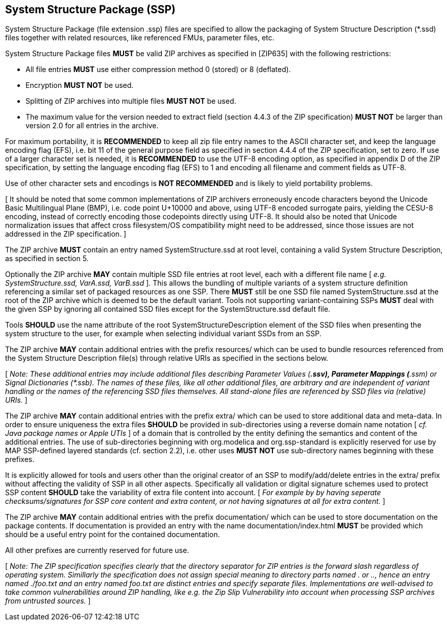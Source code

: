== System Structure Package (SSP)

System Structure Package (file extension .ssp) files are specified to allow the packaging of System Structure Description (*.ssd) files together with related resources, like referenced FMUs, parameter files, etc.

System Structure Package files *MUST* be valid ZIP archives as specified in [ZIP635] with the following restrictions:

* All file entries *MUST* use either compression method 0 (stored) or 8 (deflated).
* Encryption *MUST NOT* be used.
* Splitting of ZIP archives into multiple files *MUST NOT* be used.
* The maximum value for the version needed to extract field (section 4.4.3 of the ZIP specification) *MUST NOT* be larger than version 2.0 for all entries in the archive.

For maximum portability, it is *RECOMMENDED* to keep all zip file entry names to the ASCII character set, and keep the language encoding flag (EFS), i.e. bit 11 of the general purpose field as specified in section 4.4.4 of the ZIP specification, set to zero.
If use of a larger character set is needed, it is *RECOMMENDED* to use the UTF-8 encoding option, as specified in appendix D of the ZIP specification, by setting the language encoding flag (EFS) to 1 and encoding all filename and comment fields as UTF-8.

Use of other character sets and encodings is *NOT RECOMMENDED* and is likely to yield portability problems.

{empty}[ It should be noted that some common implementations of ZIP archivers erroneously encode characters beyond the Unicode Basic Multilingual Plane (BMP), i.e. code point U+10000 and above, using UTF-8 encoded surrogate pairs, yielding the CESU-8 encoding, instead of correctly encoding those codepoints directly using UTF-8. It should also be noted that Unicode normalization issues that affect cross filesystem/OS compatibility might need to be addressed, since those issues are not addressed in the ZIP specification. ]

The ZIP archive *MUST* contain an entry named SystemStructure.ssd at root level, containing a valid System Structure Description, as specified in section 5.

Optionally the ZIP archive *MAY* contain multiple SSD file entries at root level, each with a different file name [ _e.g. SystemStructure.ssd, VarA.ssd, VarB.ssd_ ].
This allows the bundling of multiple variants of a system structure definition referencing a similar set of packaged resources as one SSP.
There *MUST* still be one SSD file named SystemStructure.ssd at the root of the ZIP archive which is deemed to be the default variant.
Tools not supporting variant-containing SSPs *MUST* deal with the given SSP by ignoring all contained SSD files except for the SystemStructure.ssd default file.

Tools *SHOULD* use the name attribute of the root SystemStructureDescription element of the SSD files when presenting the system structure to the user, for example when selecting individual variant SSDs from an SSP.

The ZIP archive *MAY* contain additional entries with the prefix resources/ which can be used to bundle resources referenced from the System Structure Description file(s) through relative URIs as specified in the sections below.

{empty}[ _Note: These additional entries may include additional files describing Parameter Values (*.ssv), Parameter Mappings (*.ssm) or Signal Dictionaries (*.ssb).
The names of these files, like all other additional files, are arbitrary and are independent of variant handling or the names of the referencing SSD files themselves.
All stand-alone files are referenced by SSD files via (relative) URIs._ ]

The ZIP archive *MAY* contain additional entries with the prefix extra/ which can be used to store additional data and meta-data.
In order to ensure uniqueness the extra files *SHOULD* be provided in sub-directories using a reverse domain name notation [ _cf.
Java package names or Apple UTIs_ ] of a domain that is controlled by the entity defining the semantics and content of the additional entries.
The use of sub-directories beginning with org.modelica and org.ssp-standard is explicitly reserved for use by MAP SSP-defined layered standards (cf. section 2.2), i.e. other uses *MUST NOT* use sub-directory names beginning with these prefixes.

It is explicitly allowed for tools and users other than the original creator of an SSP to modify/add/delete entries in the extra/ prefix without affecting the validity of SSP in all other aspects.
Specifically all validation or digital signature schemes used to protect SSP content *SHOULD* take the variability of extra file content into account. [ _For example by by having seperate checksums/signatures for SSP core content and extra content, or not having signatures at all for extra content._ ]

The ZIP archive *MAY* contain additional entries with the prefix documentation/ which can be used to store documentation on the package contents.
If documentation is provided an entry with the name documentation/index.html *MUST* be provided which should be a useful entry point for the contained documentation.

All other prefixes are currently reserved for future use.

{empty}[ _Note: The ZIP specification specifies clearly that the directory separator for ZIP entries is the forward slash regardless of operating system.
Simillarly the specification does not assign special meaning to directory parts named . or .., hence an entry named ./foo.txt and an entry named foo.txt are distinct entries and specify separate files.
Implementations are well-advised to take common vulnerabilities around ZIP handling, like e.g. the Zip Slip Vulnerability into account when processing SSP archives from untrusted sources._ ]
